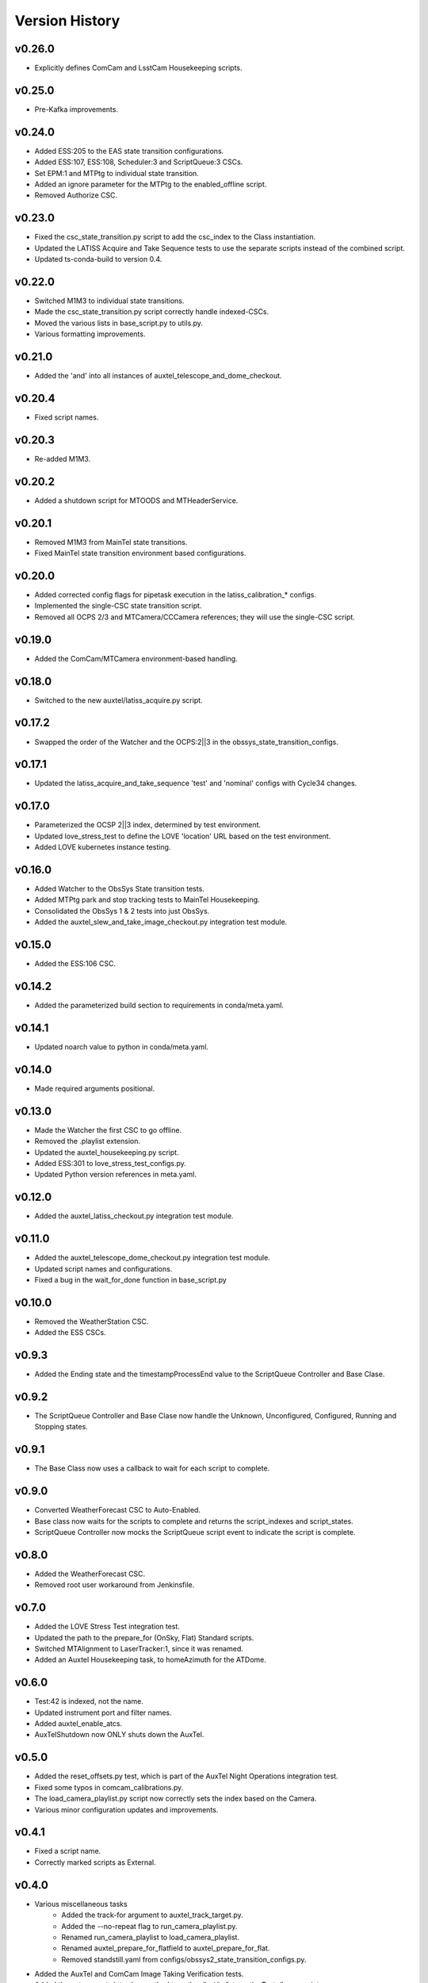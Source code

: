 .. _Version_History:

===============
Version History
===============

.. At the time of writing the Version history/release notes are not yet standardized amongst CSCs.
.. Until then, it is not expected that both a version history and a release_notes be maintained.
.. It is expected that each CSC link to whatever method of tracking is being used for that CSC until standardization occurs.
.. No new work should be required in order to complete this section.
.. Below is an example of a version history format.

v0.26.0
-------
* Explicitly defines ComCam and LsstCam Housekeeping scripts.

v0.25.0
-------
* Pre-Kafka improvements.

v0.24.0
-------
* Added ESS:205 to the EAS state transition configurations.
* Added ESS:107, ESS:108, Scheduler:3 and ScriptQueue:3 CSCs.
* Set EPM:1 and MTPtg to individual state transition.
* Added an ignore parameter for the MTPtg to the enabled_offline script.
* Removed Authorize CSC.

v0.23.0
-------
* Fixed the csc_state_transition.py script to add the csc_index to the Class instantiation.
* Updated the LATISS Acquire and Take Sequence tests to use the separate scripts instead of the combined script.
* Updated ts-conda-build to version 0.4.

v0.22.0
-------
* Switched M1M3 to individual state transitions.
* Made the csc_state_transition.py script correctly handle indexed-CSCs.
* Moved the various lists in base_script.py to utils.py.
* Various formatting improvements.

v0.21.0
-------
* Added the 'and' into all instances of auxtel_telescope_and_dome_checkout.

v0.20.4
-------
* Fixed script names.

v0.20.3
-------
* Re-added M1M3.

v0.20.2
-------
* Added a shutdown script for MTOODS and MTHeaderService.

v0.20.1
-------
* Removed M1M3 from MainTel state transitions.
* Fixed MainTel state transition environment based configurations.

v0.20.0
-------
* Added corrected config flags for pipetask execution in the latiss_calibration_* configs.
* Implemented the single-CSC state transition script.
* Removed all OCPS 2/3 and MTCamera/CCCamera references; they will use the single-CSC script.

v0.19.0
-------
* Added the ComCam/MTCamera environment-based handling.

v0.18.0
-------
* Switched to the new auxtel/latiss_acquire.py script.

v0.17.2
-------
* Swapped the order of the Watcher and the OCPS:2||3 in the obssys_state_transition_configs.

v0.17.1
-------
* Updated the latiss_acquire_and_take_sequence 'test' and 'nominal' configs with Cycle34 changes.

v0.17.0
-------
* Parameterized the OCSP 2||3 index, determined by test environment.
* Updated love_stress_test to define the LOVE 'location' URL based on the test environment.
* Added LOVE kubernetes instance testing.

v0.16.0
-------
* Added Watcher to the ObsSys State transition tests.
* Added MTPtg park and stop tracking tests to MainTel Housekeeping.
* Consolidated the ObsSys 1 & 2 tests into just ObsSys.
* Added the auxtel_slew_and_take_image_checkout.py integration test module.

v0.15.0
-------
* Added the ESS:106 CSC.

v0.14.2
-------
* Added the parameterized build section to requirements in conda/meta.yaml.

v0.14.1
-------
* Updated noarch value to python in conda/meta.yaml.

v0.14.0
-------
* Made required arguments positional.

v0.13.0
-------
* Made the Watcher the first CSC to go offline.
* Removed the .playlist extension.
* Updated the auxtel_housekeeping.py script.
* Added ESS:301 to love_stress_test_configs.py.
* Updated Python version references in meta.yaml.

v0.12.0
-------
* Added the auxtel_latiss_checkout.py integration test module.

v0.11.0
-------
* Added the auxtel_telescope_dome_checkout.py integration test module.
* Updated script names and configurations.
* Fixed a bug in the wait_for_done function in base_script.py

v0.10.0
-------
* Removed the WeatherStation CSC.
* Added the ESS CSCs.

v0.9.3
------
* Added the Ending state and the timestampProcessEnd value to the ScriptQueue Controller and Base Clase. 

v0.9.2
------
* The ScriptQueue Controller and Base Clase now handle the Unknown, Unconfigured, Configured, Running and Stopping states.

v0.9.1
-------
* The Base Class now uses a callback to wait for each script to complete. 

v0.9.0
------
* Converted WeatherForecast CSC to Auto-Enabled.
* Base class now waits for the scripts to complete and returns the script_indexes and script_states.
* ScriptQueue Controller now mocks the ScriptQueue script event to indicate the script is complete.

v0.8.0
------
* Added the WeatherForecast CSC.
* Removed root user workaround from Jenkinsfile.

v0.7.0
------
* Added the LOVE Stress Test integration test.
* Updated the path to the prepare_for (OnSky, Flat) Standard scripts.
* Switched MTAlignment to LaserTracker:1, since it was renamed.
* Added an Auxtel Housekeeping task, to homeAzimuth for the ATDome.

v0.6.0
------
* Test:42 is indexed, not the name.
* Updated instrument port and filter names.
* Added auxtel_enable_atcs.
* AuxTelShutdown now ONLY shuts down the AuxTel.

v0.5.0
------
* Added the reset_offsets.py test, which is part of the AuxTel Night Operations integration test.
* Fixed some typos in comcam_calibrations.py.
* The load_camera_playlist.py script now correctly sets the index based on the Camera.
* Various minor configuration updates and improvements.

v0.4.1
------
* Fixed a script name.
* Correctly marked scripts as External.

v0.4.0
------
* Various miscellaneous tasks
   * Added the track-for argument to auxtel_track_target.py.
   * Added the --no-repeat flag to run_camera_playlist.py.
   * Renamed run_camera_playlist to load_camera_playlist.
   * Renamed auxtel_prepare_for_flatfield to auxtel_prepare_for_flat.
   * Removed standstill.yaml from configs/obssys2_state_transition_configs.py.
* Added the AuxTel and ComCam Image Taking Verification tests.
* Added the get_current_date classmethod to python/lsst/ts/IntegrationTests/base_script.py.
* Added the AuxTel and ComCam calibrations tests.
* Added the AuxTel Night Operations tests.
* Added the parameterized module to the install list.

v0.3.0
------
* Added the AuxTel and MainTel housekeeping tasks. These set the system to the desired state after the initial set of integration tests are complete.
* Added the Authorize CSC.

v0.2.1
------
* Fixed the order of scripts in enabled_offline.py so the ScriptQueue is shutoff last.

v.0.2.0
-------
* Added the standalone tests for the MTAirCompressor.
* Switched to pyproject.toml.
* Added many new integration test scripts.

v0.1.1
------
* Changed queue placement from AFTER to LAST.

v0.1.0
------
* Created base script class for handling common work.
* Create script controller for unit testing.
* Created registry mechanism for handling script configurations.
* Implemented first part of AuxTel visit test.

v0.0.1
------
* Initial version: integration test and documentation infrastructure in place, but no real content, yet.
